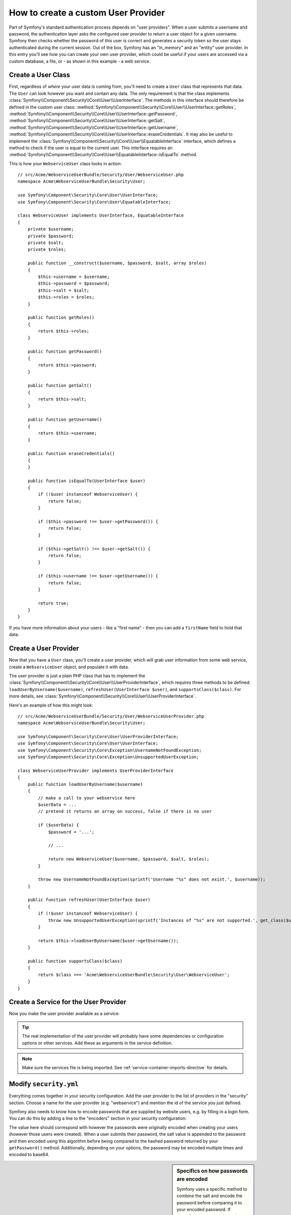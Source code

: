 .. index::
   single: Security; User Provider

How to create a custom User Provider
====================================

Part of Symfony's standard authentication process depends on "user providers".
When a user submits a username and password, the authentication layer asks
the configured user provider to return a user object for a given username.
Symfony then checks whether the password of this user is correct and generates
a security token so the user stays authenticated during the current session.
Out of the box, Symfony has an "in_memory" and an "entity" user provider.
In this entry you'll see how you can create your own user provider, which
could be useful if your users are accessed via a custom database, a file,
or - as shown in this example - a web service.

Create a User Class
-------------------

First, regardless of *where* your user data is coming from, you'll need to
create a ``User`` class that represents that data. The ``User`` can look
however you want and contain any data. The only requirement is that the
class implements :class:`Symfony\\Component\\Security\\Core\\User\\UserInterface`.
The methods in this interface should therefore be defined in the custom user
class: :method:`Symfony\\Component\\Security\\Core\\User\\UserInterface::getRoles`,
:method:`Symfony\\Component\\Security\\Core\\User\\UserInterface::getPassword`,
:method:`Symfony\\Component\\Security\\Core\\User\\UserInterface::getSalt`,
:method:`Symfony\\Component\\Security\\Core\\User\\UserInterface::getUsername`,
:method:`Symfony\\Component\\Security\\Core\\User\\UserInterface::eraseCredentials`.
It may also be useful to implement the
:class:`Symfony\\Component\\Security\\Core\\User\\EquatableInterface` interface,
which defines a method to check if the user is equal to the current user. This
interface requires an :method:`Symfony\\Component\\Security\\Core\\User\\EquatableInterface::isEqualTo`
method.

This is how your ``WebserviceUser`` class looks in action::

    // src/Acme/WebserviceUserBundle/Security/User/WebserviceUser.php
    namespace Acme\WebserviceUserBundle\Security\User;

    use Symfony\Component\Security\Core\User\UserInterface;
    use Symfony\Component\Security\Core\User\EquatableInterface;

    class WebserviceUser implements UserInterface, EquatableInterface
    {
        private $username;
        private $password;
        private $salt;
        private $roles;

        public function __construct($username, $password, $salt, array $roles)
        {
            $this->username = $username;
            $this->password = $password;
            $this->salt = $salt;
            $this->roles = $roles;
        }

        public function getRoles()
        {
            return $this->roles;
        }

        public function getPassword()
        {
            return $this->password;
        }

        public function getSalt()
        {
            return $this->salt;
        }

        public function getUsername()
        {
            return $this->username;
        }

        public function eraseCredentials()
        {
        }

        public function isEqualTo(UserInterface $user)
        {
            if (!$user instanceof WebserviceUser) {
                return false;
            }

            if ($this->password !== $user->getPassword()) {
                return false;
            }

            if ($this->getSalt() !== $user->getSalt()) {
                return false;
            }

            if ($this->username !== $user->getUsername()) {
                return false;
            }

            return true;
        }
    }

If you have more information about your users - like a "first name" - then
you can add a ``firstName`` field to hold that data.

Create a User Provider
----------------------

Now that you have a ``User`` class, you'll create a user provider, which will
grab user information from some web service, create a ``WebserviceUser`` object,
and populate it with data.

The user provider is just a plain PHP class that has to implement the
:class:`Symfony\\Component\\Security\\Core\\User\\UserProviderInterface`,
which requires three methods to be defined: ``loadUserByUsername($username)``,
``refreshUser(UserInterface $user)``, and ``supportsClass($class)``. For
more details, see :class:`Symfony\\Component\\Security\\Core\\User\\UserProviderInterface`.

Here's an example of how this might look::

    // src/Acme/WebserviceUserBundle/Security/User/WebserviceUserProvider.php
    namespace Acme\WebserviceUserBundle\Security\User;

    use Symfony\Component\Security\Core\User\UserProviderInterface;
    use Symfony\Component\Security\Core\User\UserInterface;
    use Symfony\Component\Security\Core\Exception\UsernameNotFoundException;
    use Symfony\Component\Security\Core\Exception\UnsupportedUserException;

    class WebserviceUserProvider implements UserProviderInterface
    {
        public function loadUserByUsername($username)
        {
            // make a call to your webservice here
            $userData = ...
            // pretend it returns an array on success, false if there is no user

            if ($userData) {
                $password = '...';

                // ...

                return new WebserviceUser($username, $password, $salt, $roles);
            }

            throw new UsernameNotFoundException(sprintf('Username "%s" does not exist.', $username));
        }

        public function refreshUser(UserInterface $user)
        {
            if (!$user instanceof WebserviceUser) {
                throw new UnsupportedUserException(sprintf('Instances of "%s" are not supported.', get_class($user)));
            }

            return $this->loadUserByUsername($user->getUsername());
        }

        public function supportsClass($class)
        {
            return $class === 'Acme\WebserviceUserBundle\Security\User\WebserviceUser';
        }
    }

Create a Service for the User Provider
--------------------------------------

Now you make the user provider available as a service:

.. configuration-block::

    .. code-block:: yaml

        # src/Acme/WebserviceUserBundle/Resources/config/services.yml
        parameters:
            webservice_user_provider.class: Acme\WebserviceUserBundle\Security\User\WebserviceUserProvider

        services:
            webservice_user_provider:
                class: "%webservice_user_provider.class%"

    .. code-block:: xml

        <!-- src/Acme/WebserviceUserBundle/Resources/config/services.xml -->
        <parameters>
            <parameter key="webservice_user_provider.class">Acme\WebserviceUserBundle\Security\User\WebserviceUserProvider</parameter>
        </parameters>

        <services>
            <service id="webservice_user_provider" class="%webservice_user_provider.class%"></service>
        </services>

    .. code-block:: php

        // src/Acme/WebserviceUserBundle/Resources/config/services.php
        use Symfony\Component\DependencyInjection\Definition;

        $container->setParameter('webservice_user_provider.class', 'Acme\WebserviceUserBundle\Security\User\WebserviceUserProvider');

        $container->setDefinition('webservice_user_provider', new Definition('%webservice_user_provider.class%');

.. tip::

    The real implementation of the user provider will probably have some
    dependencies or configuration options or other services. Add these as
    arguments in the service definition.

.. note::

    Make sure the services file is being imported. See :ref:`service-container-imports-directive`
    for details.

Modify ``security.yml``
-----------------------

Everything comes together in your security configuration. Add the user provider
to the list of providers in the "security" section. Choose a name for the user provider
(e.g. "webservice") and mention the id of the service you just defined.

.. configuration-block::

    .. code-block:: yaml

        // app/config/security.yml
        security:
            providers:
                webservice:
                    id: webservice_user_provider

    .. code-block:: xml

        <!-- app/config/security.xml -->
        <config>
            <provider name="webservice" id="webservice_user_provider" />
        </config>

    .. code-block:: php

        // app/config/security.php
        $container->loadFromExtension('security', array(
            'providers' => array(
                'webservice' => array(
                    'id' => 'webservice_user_provider',
                ),
            ),
        ));

Symfony also needs to know how to encode passwords that are supplied by website
users, e.g. by filling in a login form. You can do this by adding a line to the
"encoders" section in your security configuration:

.. configuration-block::

    .. code-block:: yaml

        # app/config/security.yml
        security:
            encoders:
                Acme\WebserviceUserBundle\Security\User\WebserviceUser: sha512

    .. code-block:: xml

        <!-- app/config/security.xml -->
        <config>
            <encoder class="Acme\WebserviceUserBundle\Security\User\WebserviceUser">sha512</encoder>
        </config>

    .. code-block:: php

        // app/config/security.php
        $container->loadFromExtension('security', array(
            'encoders' => array(
                'Acme\WebserviceUserBundle\Security\User\WebserviceUser' => 'sha512',
            ),
        ));

The value here should correspond with however the passwords were originally
encoded when creating your users (however those users were created). When
a user submits their password, the salt value is appended to the password and
then encoded using this algorithm before being compared to the hashed password
returned by your ``getPassword()`` method. Additionally, depending on your
options, the password may be encoded multiple times and encoded to base64.

.. sidebar:: Specifics on how passwords are encoded

    Symfony uses a specific method to combine the salt and encode the password
    before comparing it to your encoded password. If ``getSalt()`` returns
    nothing, then the submitted password is simply encoded using the algorithm
    you specify in ``security.yml``. If a salt *is* specified, then the following
    value is created and *then* hashed via the algorithm:

        ``$password.'{'.$salt.'}';``

    If your external users have their passwords salted via a different method,
    then you'll need to do a bit more work so that Symfony properly encodes
    the password. That is beyond the scope of this entry, but would include
    sub-classing ``MessageDigestPasswordEncoder`` and overriding the ``mergePasswordAndSalt``
    method.

    Additionally, the hash, by default, is encoded multiple times and encoded
    to base64. For specific details, see `MessageDigestPasswordEncoder`_.
    To prevent this, configure it in your configuration file:

    .. configuration-block::

        .. code-block:: yaml

            # app/config/security.yml
            security:
                encoders:
                    Acme\WebserviceUserBundle\Security\User\WebserviceUser:
                        algorithm: sha512
                        encode_as_base64: false
                        iterations: 1

        .. code-block:: xml

            <!-- app/config/security.xml -->
            <config>
                <encoder class="Acme\WebserviceUserBundle\Security\User\WebserviceUser"
                    algorithm="sha512"
                    encode-as-base64="false"
                    iterations="1"
                />
            </config>

        .. code-block:: php

            // app/config/security.php
            $container->loadFromExtension('security', array(
                'encoders' => array(
                    'Acme\WebserviceUserBundle\Security\User\WebserviceUser' => array(
                        'algorithm'         => 'sha512',
                        'encode_as_base64'  => false,
                        'iterations'        => 1,
                    ),
                ),
            ));

.. _MessageDigestPasswordEncoder: https://github.com/symfony/symfony/blob/master/src/Symfony/Component/Security/Core/Encoder/MessageDigestPasswordEncoder.php
